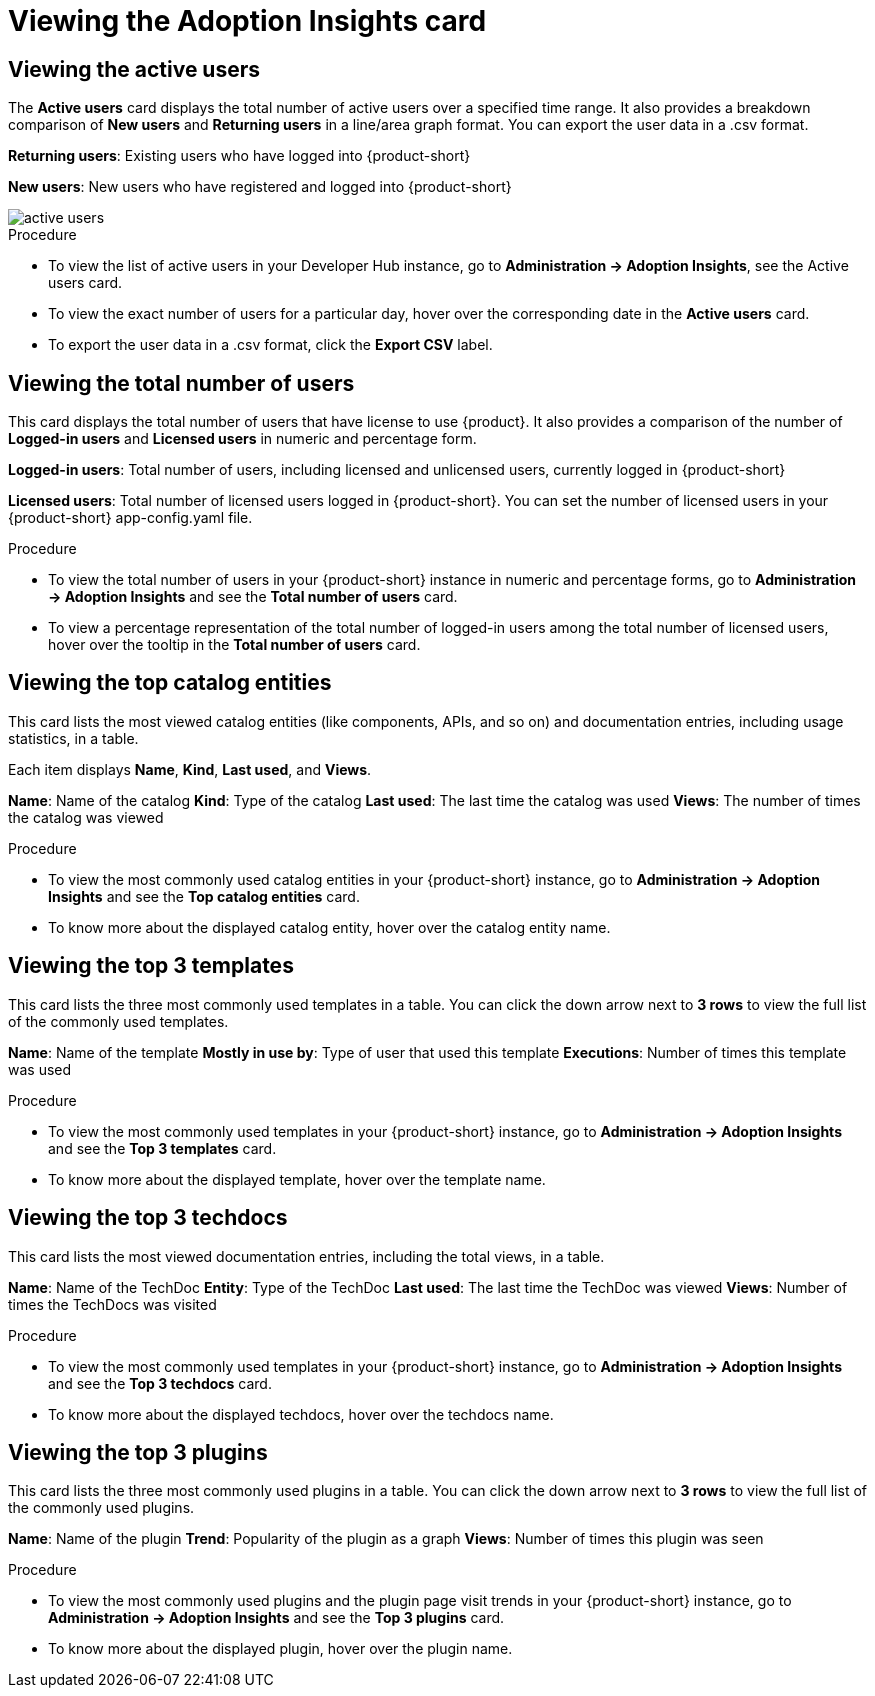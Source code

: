 :_mod-docs-content-type: PROCEDURE
[id="proc-viewing-adoption-insights-card_{context}"]
= Viewing the Adoption Insights card

== Viewing the active users

The *Active users* card displays the total number of active users over a specified time range. It also provides a breakdown comparison of *New users* and *Returning users* in a line/area graph format. You can export the user data in a .csv format.

*Returning users*: Existing users who have logged into {product-short}

*New users*: New users who have registered and logged into {product-short}

image::rhdh-plugins-reference/active-users.jpg[active users]

.Procedure

* To view the list of active users in your Developer Hub instance, go to *Administration -> Adoption Insights*, see the Active users card. 

* To view the exact number of users for a particular day, hover over the corresponding date in the *Active users* card.

* To export the user data in a .csv format, click the *Export CSV* label.

== Viewing the total number of users

This card displays the total number of users that have license to use {product}. It also provides a comparison of the number of *Logged-in users* and *Licensed users* in numeric and percentage form. 

*Logged-in users*: Total number of users, including licensed and unlicensed users, currently logged in {product-short}

*Licensed users*: Total number of licensed users logged in {product-short}. You can set the number of licensed users in your {product-short} app-config.yaml file.

.Procedure

* To view the total number of users in your {product-short} instance in numeric and percentage forms, go to *Administration -> Adoption Insights* and see the *Total number of users* card.

* To view a percentage representation of the total number of logged-in users among the total number of licensed users, hover over the tooltip in the *Total number of users* card.

== Viewing the top catalog entities

This card lists the most viewed catalog entities (like components, APIs, and so on) and documentation entries, including usage statistics, in a table. 

Each item displays *Name*, *Kind*, *Last used*, and *Views*.

*Name*: Name of the catalog
*Kind*: Type of the catalog
*Last used*: The last time the catalog was used
*Views*: The number of times the catalog was viewed

.Procedure

* To view the most commonly used catalog entities in your {product-short} instance, go to *Administration -> Adoption Insights* and see the *Top catalog entities* card. 

* To know more about the displayed catalog entity, hover over the catalog entity name.

== Viewing the top 3 templates

This card lists the three most commonly used templates in a table. You can click the down arrow next to *3 rows* to view the full list of the commonly used templates.

*Name*: Name of the template
*Mostly in use by*: Type of user that used this template
*Executions*: Number of times this template was used

.Procedure

* To view the most commonly used templates in your {product-short} instance, go to *Administration -> Adoption Insights* and see the *Top 3 templates* card. 

* To know more about the displayed template, hover over the template name.

== Viewing the top 3 techdocs

This card lists the most viewed documentation entries, including the total views, in a table.

*Name*: Name of the TechDoc
*Entity*: Type of the TechDoc
*Last used*: The last time the TechDoc was viewed
*Views*: Number of times the TechDocs was visited

.Procedure

* To view the most commonly used templates in your {product-short} instance, go to *Administration -> Adoption Insights* and see the *Top 3 techdocs* card. 

* To know more about the displayed techdocs, hover over the techdocs name.

== Viewing the top 3 plugins

This card lists the three most commonly used plugins in a table. You can click the down arrow next to *3 rows* to view the full list of the commonly used plugins. 

*Name*: Name of the plugin
*Trend*: Popularity of the plugin as a graph
*Views*: Number of times this plugin was seen

.Procedure

* To view the most commonly used plugins and the plugin page visit trends in your {product-short} instance, go to *Administration -> Adoption Insights* and see the *Top 3 plugins* card. 

* To know more about the displayed plugin, hover over the plugin name.
